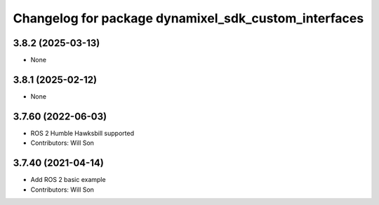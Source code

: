 ^^^^^^^^^^^^^^^^^^^^^^^^^^^^^^^^^^^^^^^^^^^^^^^^^^^^^
Changelog for package dynamixel_sdk_custom_interfaces
^^^^^^^^^^^^^^^^^^^^^^^^^^^^^^^^^^^^^^^^^^^^^^^^^^^^^

3.8.2 (2025-03-13)
------------------
* None

3.8.1 (2025-02-12)
------------------
* None

3.7.60 (2022-06-03)
-------------------
* ROS 2 Humble Hawksbill supported
* Contributors: Will Son

3.7.40 (2021-04-14)
-------------------
* Add ROS 2 basic example
* Contributors: Will Son
